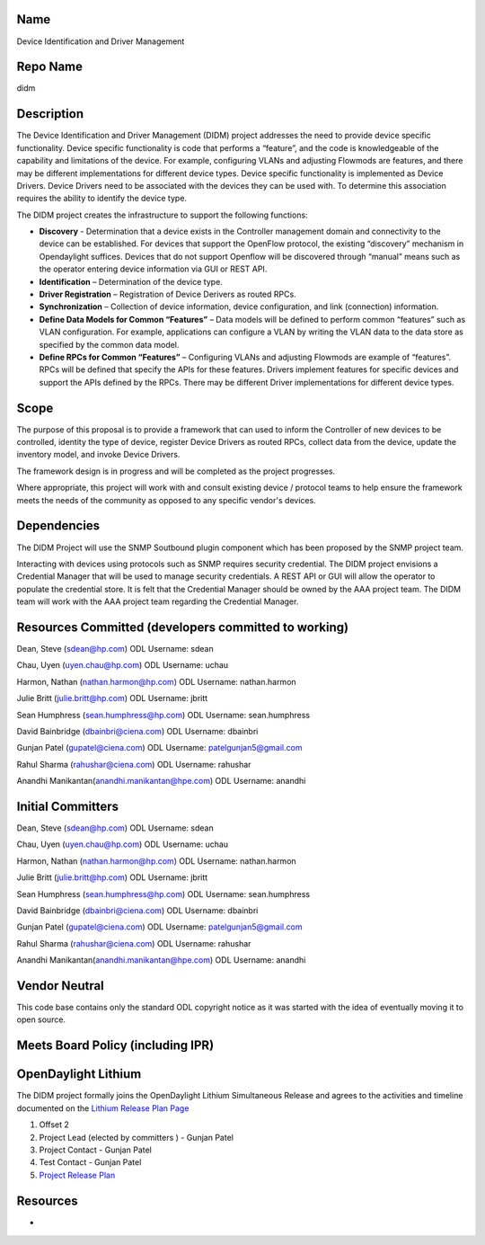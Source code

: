 Name
----

Device Identification and Driver Management

Repo Name
---------

didm

Description
-----------

The Device Identification and Driver Management (DIDM) project addresses
the need to provide device specific functionality. Device specific
functionality is code that performs a “feature”, and the code is
knowledgeable of the capability and limitations of the device. For
example, configuring VLANs and adjusting Flowmods are features, and
there may be different implementations for different device types.
Device specific functionality is implemented as Device Drivers. Device
Drivers need to be associated with the devices they can be used with. To
determine this association requires the ability to identify the device
type.

The DIDM project creates the infrastructure to support the following
functions:

-  **Discovery** - Determination that a device exists in the Controller
   management domain and connectivity to the device can be established.
   For devices that support the OpenFlow protocol, the existing
   “discovery” mechanism in Opendaylight suffices. Devices that do not
   support Openflow will be discovered through “manual” means such as
   the operator entering device information via GUI or REST API.

-  **Identification** – Determination of the device type.

-  **Driver Registration** – Registration of Device Derivers as routed
   RPCs.

-  **Synchronization** – Collection of device information, device
   configuration, and link (connection) information.

-  **Define Data Models for Common “Features”** – Data models will be
   defined to perform common “features” such as VLAN configuration. For
   example, applications can configure a VLAN by writing the VLAN data
   to the data store as specified by the common data model.

-  **Define RPCs for Common “Features”** – Configuring VLANs and
   adjusting Flowmods are example of “features”. RPCs will be defined
   that specify the APIs for these features. Drivers implement features
   for specific devices and support the APIs defined by the RPCs. There
   may be different Driver implementations for different device types.

Scope
-----

The purpose of this proposal is to provide a framework that can used to
inform the Controller of new devices to be controlled, identity the type
of device, register Device Drivers as routed RPCs, collect data from the
device, update the inventory model, and invoke Device Drivers.

The framework design is in progress and will be completed as the project
progresses.

Where appropriate, this project will work with and consult existing
device / protocol teams to help ensure the framework meets the needs of
the community as opposed to any specific vendor's devices.

Dependencies
------------

The DIDM Project will use the SNMP Soutbound plugin component which has
been proposed by the SNMP project team.

Interacting with devices using protocols such as SNMP requires security
credential. The DIDM project envisions a Credential Manager that will be
used to manage security credentials. A REST API or GUI will allow the
operator to populate the credential store. It is felt that the
Credential Manager should be owned by the AAA project team. The DIDM
team will work with the AAA project team regarding the Credential
Manager.

Resources Committed (developers committed to working)
-----------------------------------------------------

Dean, Steve (sdean@hp.com) ODL Username: sdean

Chau, Uyen (uyen.chau@hp.com) ODL Username: uchau

Harmon, Nathan (nathan.harmon@hp.com) ODL Username: nathan.harmon

Julie Britt (julie.britt@hp.com) ODL Username: jbritt

Sean Humphress (sean.humphress@hp.com) ODL Username: sean.humphress

David Bainbridge (dbainbri@ciena.com) ODL Username: dbainbri

Gunjan Patel (gupatel@ciena.com) ODL Username: patelgunjan5@gmail.com

Rahul Sharma (rahushar@ciena.com) ODL Username: rahushar

Anandhi Manikantan(anandhi.manikantan@hpe.com) ODL Username: anandhi

Initial Committers
------------------

Dean, Steve (sdean@hp.com) ODL Username: sdean

Chau, Uyen (uyen.chau@hp.com) ODL Username: uchau

Harmon, Nathan (nathan.harmon@hp.com) ODL Username: nathan.harmon

Julie Britt (julie.britt@hp.com) ODL Username: jbritt

Sean Humphress (sean.humphress@hp.com) ODL Username: sean.humphress

David Bainbridge (dbainbri@ciena.com) ODL Username: dbainbri

Gunjan Patel (gupatel@ciena.com) ODL Username: patelgunjan5@gmail.com

Rahul Sharma (rahushar@ciena.com) ODL Username: rahushar

Anandhi Manikantan(anandhi.manikantan@hpe.com) ODL Username: anandhi

Vendor Neutral
--------------

This code base contains only the standard ODL copyright notice as it was
started with the idea of eventually moving it to open source.

Meets Board Policy (including IPR)
----------------------------------

OpenDaylight Lithium
--------------------

The DIDM project formally joins the OpenDaylight Lithium Simultaneous
Release and agrees to the activities and timeline documented on the
`Lithium Release Plan
Page <Simultaneous_Release:Lithium_Release_Plan>`__

#. Offset 2
#. Project Lead (elected by committers ) - Gunjan Patel
#. Project Contact - Gunjan Patel
#. Test Contact - Gunjan Patel
#. `Project Release Plan <DIDM:Lithium>`__

Resources
---------

-  |Project Proposal TSC Presentation|

.. |Project Proposal TSC Presentation| image:: DIDM_Project_Proposal_for_TSC_Review-v2.pptx

